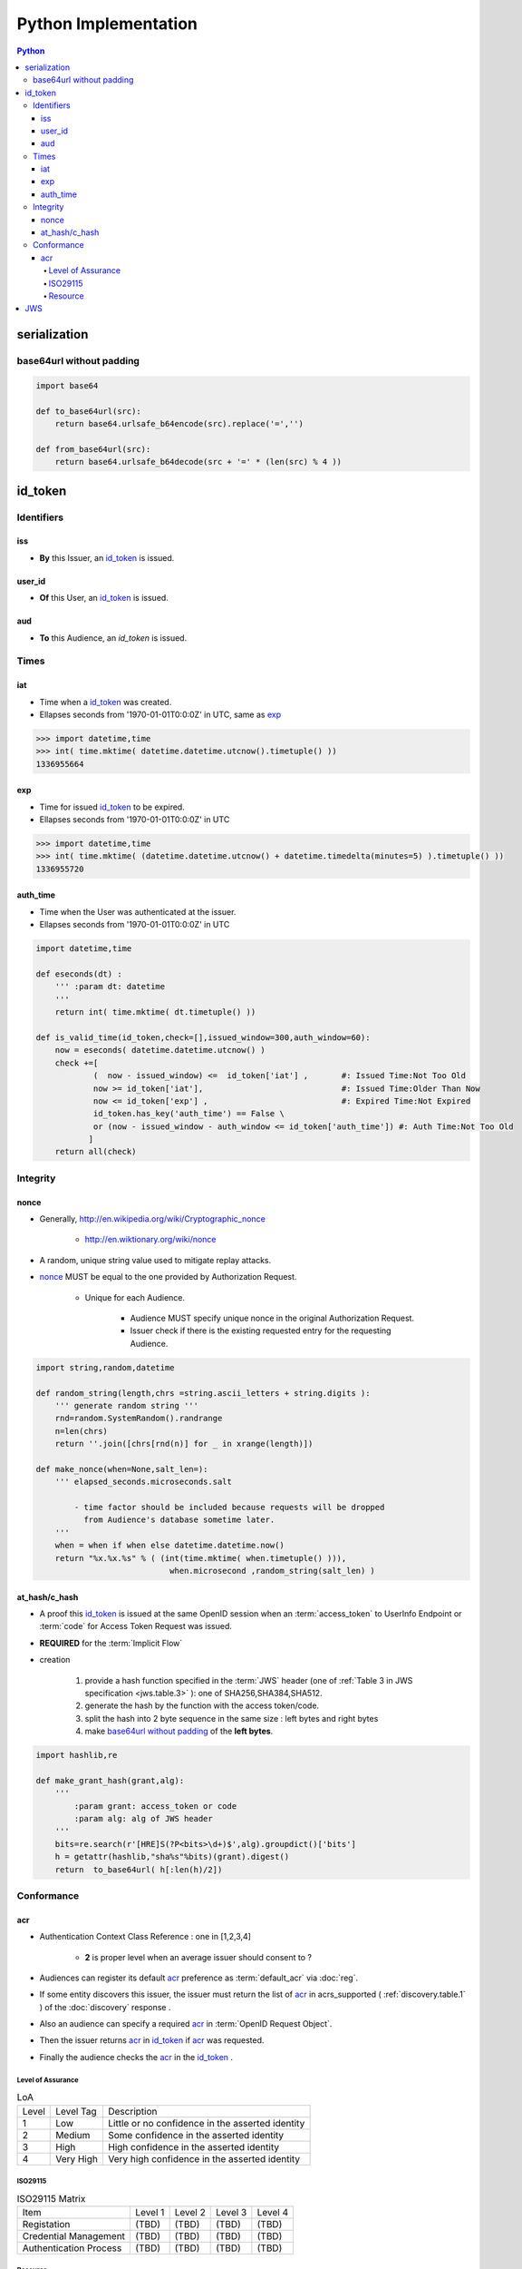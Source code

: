======================
Python Implementation
======================

.. contents:: Python

serialization
====================

base64url without padding
--------------------------------------------------


.. code-block:: python

    import base64 

    def to_base64url(src):
        return base64.urlsafe_b64encode(src).replace('=','') 

    def from_base64url(src):
        return base64.urlsafe_b64decode(src + '=' * (len(src) % 4 ))

id_token
========

Identifiers
--------------

iss
^^^^

- **By** this Issuer, an `id_token`_ is issued.

user_id
^^^^^^^^

- **Of** this User, an `id_token`_ is issued.

aud
^^^^^^^

- **To** this Audience, an `id_token` is issued.


Times
------

iat
^^^^


- Time when a `id_token`_ was created.
- Ellapses seconds from '1970-01-01T0:0:0Z' in UTC, same as `exp`_ 

.. code-block:: python

    >>> import datetime,time
    >>> int( time.mktime( datetime.datetime.utcnow().timetuple() ))
    1336955664

exp
^^^^
    

- Time for issued `id_token`_ to be expired.
- Ellapses seconds from '1970-01-01T0:0:0Z' in UTC


.. code-block:: python

    >>> import datetime,time
    >>> int( time.mktime( (datetime.datetime.utcnow() + datetime.timedelta(minutes=5) ).timetuple() ))
    1336955720    

auth_time
^^^^^^^^^^^

- Time when the User was authenticated at the issuer.
- Ellapses seconds from '1970-01-01T0:0:0Z' in UTC



.. code-block:: python

    import datetime,time
    
    def eseconds(dt) :
        ''' :param dt: datetime  
        '''
        return int( time.mktime( dt.timetuple() ))
        
    def is_valid_time(id_token,check=[],issued_window=300,auth_window=60):
        now = eseconds( datetime.datetime.utcnow() ) 
        check +=[ 
                (  now - issued_window) <=  id_token['iat'] ,       #: Issued Time:Not Too Old
                now >= id_token['iat'],                             #: Issued Time:Older Than Now 
                now <= id_token['exp'] ,                            #: Expired Time:Not Expired
                id_token.has_key('auth_time') == False \
                or (now - issued_window - auth_window <= id_token['auth_time']) #: Auth Time:Not Too Old 
               ]   
        return all(check)


Integrity
-----------

nonce
^^^^^^^

- Generally, http://en.wikipedia.org/wiki/Cryptographic_nonce

    - http://en.wiktionary.org/wiki/nonce

- A random, unique string value used to mitigate replay attacks.
- `nonce`_ MUST be equal to the one provided by Authorization Request.

    - Unique for each Audience.

        - Audience MUST specify unique nonce in the original Authorization Request.
        - Issuer check if there is the existing requested entry for the requesting Audience.


.. code-block:: python

    import string,random,datetime
    
    def random_string(length,chrs =string.ascii_letters + string.digits ):
        ''' generate random string '''
        rnd=random.SystemRandom().randrange
        n=len(chrs) 
        return ''.join([chrs[rnd(n)] for _ in xrange(length)]) 
    
    def make_nonce(when=None,salt_len=):
        ''' elapsed_seconds.microseconds.salt 

            - time factor should be included because requests will be dropped 
              from Audience's database sometime later.
        '''
        when = when if when else datetime.datetime.now()
        return "%x.%x.%s" % ( (int(time.mktime( when.timetuple() ))),
                                when.microsecond ,random_string(salt_len) )

at_hash/c_hash
^^^^^^^^^^^^^^^^^^^

- A proof this `id_token`_ is issued at the same OpenID session 
  when an :term:`access_token` to UserInfo Endpoint 
  or :term:`code` for Access Token Request  was issued.
- **REQUIRED** for the :term:`Implicit Flow`
- creation

    1. provide a hash function specified in the :term:`JWS` header 
       (one of :ref:`Table 3 in JWS specification <jws.table.3>` ):
       one of SHA256,SHA384,SHA512.
    2. generate the hash by the function with the access token/code.
    3. split the hash into 2 byte sequence in the same size
       : left bytes and right bytes
    4. make `base64url without padding`_  of the **left bytes**.


.. code-block:: python

    import hashlib,re

    def make_grant_hash(grant,alg):
        ''' 
            :param grant: access_token or code
            :param alg: alg of JWS header
        '''
        bits=re.search(r'[HRE]S(?P<bits>\d+)$',alg).groupdict()['bits']
        h = getattr(hashlib,"sha%s"%bits)(grant).digest()
        return  to_base64url( h[:len(h)/2])


Conformance
---------------

.. _python.acr:

acr
^^^^

- Authentication Context Class Reference : one in [1,2,3,4]

    - **2** is proper level when an average issuer should consent to ?

- Audiences can register its default `acr`_ preference as :term:`default_acr` via :doc:`reg`.
- If some entity discovers this issuer, 
  the issuer must return the list of `acr`_ in acrs_supported ( :ref:`discovery.table.1` ) of the :doc:`discovery` response .
- Also an audience can specify a required `acr`_ in :term:`OpenID Request Object`. 
- Then the issuer returns `acr`_ in `id_token`_  if `acr`_ was requested.
- Finally the audience checks the `acr`_ in the `id_token`_ .   

Level of Assurance
~~~~~~~~~~~~~~~~~~~~

.. list-table:: LoA 

    *   -   Level
        -   Level Tag
        -   Description

    *   -   1
        -   Low
        -   Little or no confidence in the asserted identity

    *   -   2
        -   Medium
        -   Some confidence in the asserted identity
        
    *   -   3
        -   High
        -   High confidence in the asserted identity 


    *   -   4
        -   Very High
        -   Very high confidence in the asserted identity


ISO29115
~~~~~~~~~~~

.. list-table:: ISO29115 Matrix

    *   -   Item
        -   Level 1
        -   Level 2
        -   Level 3
        -   Level 4

    *   -   Registation
        -   (TBD)
        -   (TBD)
        -   (TBD)
        -   (TBD)

    *   -   Credential Management
        -   (TBD)
        -   (TBD)
        -   (TBD)
        -   (TBD)

    *   -   Authentication Process
        -   (TBD)
        -   (TBD)
        -   (TBD)
        -   (TBD)

Resource
~~~~~~~~~

- Level specified in http://www.iso.org/iso/iso_catalogue/catalogue_tc/catalogue_detail.htm?csnumber=45138
- http://tools.ietf.org/html/draft-johansson-loa-registry-06

JWS
======


